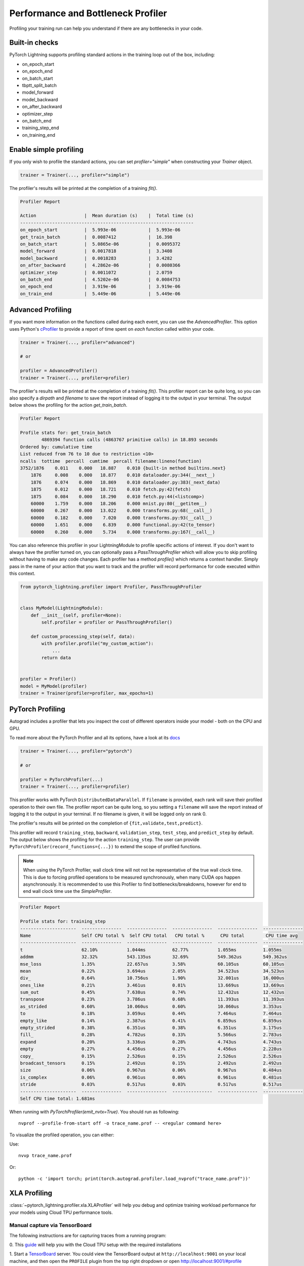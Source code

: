 .. role:: hidden
    :class: hidden-section

.. _profiler:

Performance and Bottleneck Profiler
===================================

Profiling your training run can help you understand if there are any bottlenecks in your code.

Built-in checks
---------------

PyTorch Lightning supports profiling standard actions in the training loop out of the box, including:

- on_epoch_start
- on_epoch_end
- on_batch_start
- tbptt_split_batch
- model_forward
- model_backward
- on_after_backward
- optimizer_step
- on_batch_end
- training_step_end
- on_training_end

Enable simple profiling
-----------------------

If you only wish to profile the standard actions, you can set `profiler="simple"`
when constructing your `Trainer` object.

.. code-block:: python

    trainer = Trainer(..., profiler="simple")

The profiler's results will be printed at the completion of a training `fit()`.

.. code-block::

    Profiler Report

    Action                  |  Mean duration (s)    |  Total time (s)
    -----------------------------------------------------------------
    on_epoch_start          |  5.993e-06            |  5.993e-06
    get_train_batch         |  0.0087412            |  16.398
    on_batch_start          |  5.0865e-06           |  0.0095372
    model_forward           |  0.0017818            |  3.3408
    model_backward          |  0.0018283            |  3.4282
    on_after_backward       |  4.2862e-06           |  0.0080366
    optimizer_step          |  0.0011072            |  2.0759
    on_batch_end            |  4.5202e-06           |  0.0084753
    on_epoch_end            |  3.919e-06            |  3.919e-06
    on_train_end            |  5.449e-06            |  5.449e-06


Advanced Profiling
------------------

If you want more information on the functions called during each event, you can use the `AdvancedProfiler`.
This option uses Python's cProfiler_ to provide a report of time spent on *each* function called within your code.

.. _cProfiler: https://docs.python.org/3/library/profile.html#module-cProfile

.. code-block:: python

    trainer = Trainer(..., profiler="advanced")

    # or

    profiler = AdvancedProfiler()
    trainer = Trainer(..., profiler=profiler)

The profiler's results will be printed at the completion of a training `fit()`. This profiler
report can be quite long, so you can also specify a `dirpath` and `filename` to save the report instead
of logging it to the output in your terminal. The output below shows the profiling for the action
`get_train_batch`.

.. code-block::

    Profiler Report

    Profile stats for: get_train_batch
            4869394 function calls (4863767 primitive calls) in 18.893 seconds
    Ordered by: cumulative time
    List reduced from 76 to 10 due to restriction <10>
    ncalls  tottime  percall  cumtime  percall filename:lineno(function)
    3752/1876    0.011    0.000   18.887    0.010 {built-in method builtins.next}
        1876     0.008    0.000   18.877    0.010 dataloader.py:344(__next__)
        1876     0.074    0.000   18.869    0.010 dataloader.py:383(_next_data)
        1875     0.012    0.000   18.721    0.010 fetch.py:42(fetch)
        1875     0.084    0.000   18.290    0.010 fetch.py:44(<listcomp>)
        60000    1.759    0.000   18.206    0.000 mnist.py:80(__getitem__)
        60000    0.267    0.000   13.022    0.000 transforms.py:68(__call__)
        60000    0.182    0.000    7.020    0.000 transforms.py:93(__call__)
        60000    1.651    0.000    6.839    0.000 functional.py:42(to_tensor)
        60000    0.260    0.000    5.734    0.000 transforms.py:167(__call__)

You can also reference this profiler in your LightningModule to profile specific actions of interest.
If you don't want to always have the profiler turned on, you can optionally pass a `PassThroughProfiler`
which will allow you to skip profiling without having to make any code changes. Each profiler has a
method `profile()` which returns a context handler. Simply pass in the name of your action that you want
to track and the profiler will record performance for code executed within this context.

.. code-block:: python

    from pytorch_lightning.profiler import Profiler, PassThroughProfiler


    class MyModel(LightningModule):
        def __init__(self, profiler=None):
            self.profiler = profiler or PassThroughProfiler()

        def custom_processing_step(self, data):
            with profiler.profile("my_custom_action"):
                ...
            return data


    profiler = Profiler()
    model = MyModel(profiler)
    trainer = Trainer(profiler=profiler, max_epochs=1)


PyTorch Profiling
-----------------

Autograd includes a profiler that lets you inspect the cost of different operators
inside your model - both on the CPU and GPU.

To read more about the PyTorch Profiler and all its options,
have a look at its `docs <https://pytorch.org/docs/master/profiler.html>`__

.. code-block:: python

    trainer = Trainer(..., profiler="pytorch")

    # or

    profiler = PyTorchProfiler(...)
    trainer = Trainer(..., profiler=profiler)


This profiler works with PyTorch ``DistributedDataParallel``.
If ``filename`` is provided, each rank will save their profiled operation to their own file. The profiler
report can be quite long, so you setting a ``filename`` will save the report instead of logging it to the
output in your terminal. If no filename is given, it will be logged only on rank 0.

The profiler's results will be printed on the completion of ``{fit,validate,test,predict}``.

This profiler will record ``training_step``, ``backward``,
``validation_step``, ``test_step``, and ``predict_step`` by default.
The output below shows the profiling for the action ``training_step``.
The user can provide ``PyTorchProfiler(record_functions={...})`` to extend the scope of profiled functions.

.. note::
    When using the PyTorch Profiler, wall clock time will not not be representative of the true wall clock time.
    This is due to forcing profiled operations to be measured synchronously, when many CUDA ops happen asynchronously.
    It is recommended to use this Profiler to find bottlenecks/breakdowns, however for end to end wall clock time use
    the `SimpleProfiler`.

.. code-block::

    Profiler Report

    Profile stats for: training_step
    ---------------------  ---------------  ---------------  ---------------  ---------------  ---------------
    Name                   Self CPU total %  Self CPU total   CPU total %      CPU total        CPU time avg
    ---------------------  ---------------  ---------------  ---------------  ---------------  ---------------
    t                      62.10%           1.044ms          62.77%           1.055ms          1.055ms
    addmm                  32.32%           543.135us        32.69%           549.362us        549.362us
    mse_loss               1.35%            22.657us         3.58%            60.105us         60.105us
    mean                   0.22%            3.694us          2.05%            34.523us         34.523us
    div_                   0.64%            10.756us         1.90%            32.001us         16.000us
    ones_like              0.21%            3.461us          0.81%            13.669us         13.669us
    sum_out                0.45%            7.638us          0.74%            12.432us         12.432us
    transpose              0.23%            3.786us          0.68%            11.393us         11.393us
    as_strided             0.60%            10.060us         0.60%            10.060us         3.353us
    to                     0.18%            3.059us          0.44%            7.464us          7.464us
    empty_like             0.14%            2.387us          0.41%            6.859us          6.859us
    empty_strided          0.38%            6.351us          0.38%            6.351us          3.175us
    fill_                  0.28%            4.782us          0.33%            5.566us          2.783us
    expand                 0.20%            3.336us          0.28%            4.743us          4.743us
    empty                  0.27%            4.456us          0.27%            4.456us          2.228us
    copy_                  0.15%            2.526us          0.15%            2.526us          2.526us
    broadcast_tensors      0.15%            2.492us          0.15%            2.492us          2.492us
    size                   0.06%            0.967us          0.06%            0.967us          0.484us
    is_complex             0.06%            0.961us          0.06%            0.961us          0.481us
    stride                 0.03%            0.517us          0.03%            0.517us          0.517us
    ---------------------  ---------------  ---------------  ---------------  ---------------  ---------------
    Self CPU time total: 1.681ms

When running with `PyTorchProfiler(emit_nvtx=True)`. You should run as following::

    nvprof --profile-from-start off -o trace_name.prof -- <regular command here>

To visualize the profiled operation, you can either:

Use::

    nvvp trace_name.prof

Or::

    python -c 'import torch; print(torch.autograd.profiler.load_nvprof("trace_name.prof"))'


XLA Profiling
-------------

:class:`~pytorch_lightning.profiler.xla.XLAProfiler` will help you debug and optimize training
workload performance for your models using Cloud TPU performance tools.

Manual capture via TensorBoard
^^^^^^^^^^^^^^^^^^^^^^^^^^^^^^

The following instructions are for capturing traces from a running program:

0. This `guide <https://cloud.google.com/tpu/docs/pytorch-xla-performance-profiling-tpu-vm#tpu-vm>`_ will
help you with the Cloud TPU setup with the required installations

1. Start a `TensorBoard <https://www.tensorflow.org/tensorboard>`_ server. You could view the TensorBoard output at ``http://localhost:9001`` on your local machine, and then open the
``PROFILE`` plugin from the top right dropdown or open http://localhost:9001/#profile

.. code-block:: bash

    tensorboard --logdir ./tensorboard --port 9001

2. Once the code you'd like to profile is running, click on the ``CAPTURE PROFILE`` button. You could enter
``localhost:9012`` (default port for XLA Profiler) as the Profile Service URL. Then, you could enter
the number of milliseconds for the profiling duration, and click ``CAPTURE``

3. Make sure the code is running, while you are trying to capture the traces. Also, it would lead to better
performance insights if the profiling duration is longer than the step time

4. Once the capture is finished, the page will refresh and you could browse through the insights using the
``Tools`` dropdown at the top left
